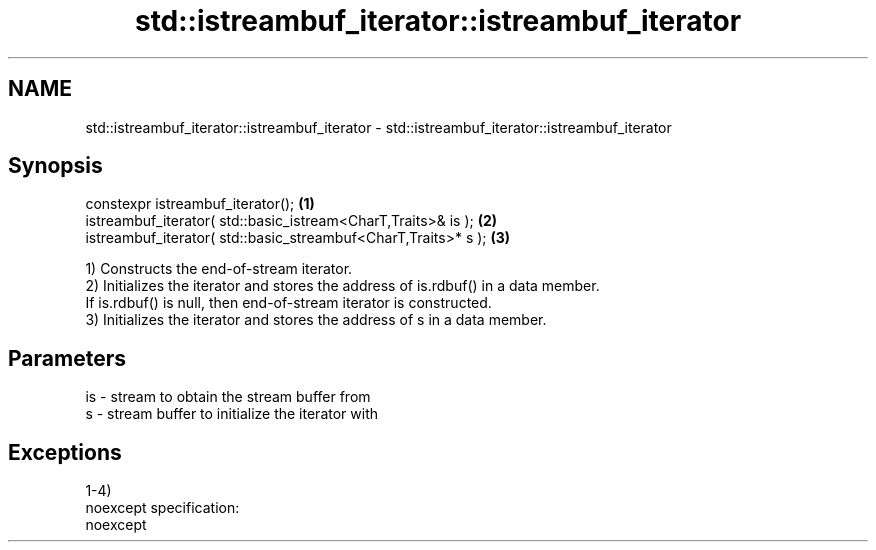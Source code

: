 .TH std::istreambuf_iterator::istreambuf_iterator 3 "Nov 25 2015" "2.0 | http://cppreference.com" "C++ Standard Libary"
.SH NAME
std::istreambuf_iterator::istreambuf_iterator \- std::istreambuf_iterator::istreambuf_iterator

.SH Synopsis
   constexpr istreambuf_iterator();                              \fB(1)\fP
   istreambuf_iterator( std::basic_istream<CharT,Traits>& is );  \fB(2)\fP
   istreambuf_iterator( std::basic_streambuf<CharT,Traits>* s ); \fB(3)\fP

   1) Constructs the end-of-stream iterator.
   2) Initializes the iterator and stores the address of is.rdbuf() in a data member.
   If is.rdbuf() is null, then end-of-stream iterator is constructed.
   3) Initializes the iterator and stores the address of s in a data member.

.SH Parameters

   is - stream to obtain the stream buffer from
   s  - stream buffer to initialize the iterator with

.SH Exceptions

   1-4)
   noexcept specification:  
   noexcept
     

